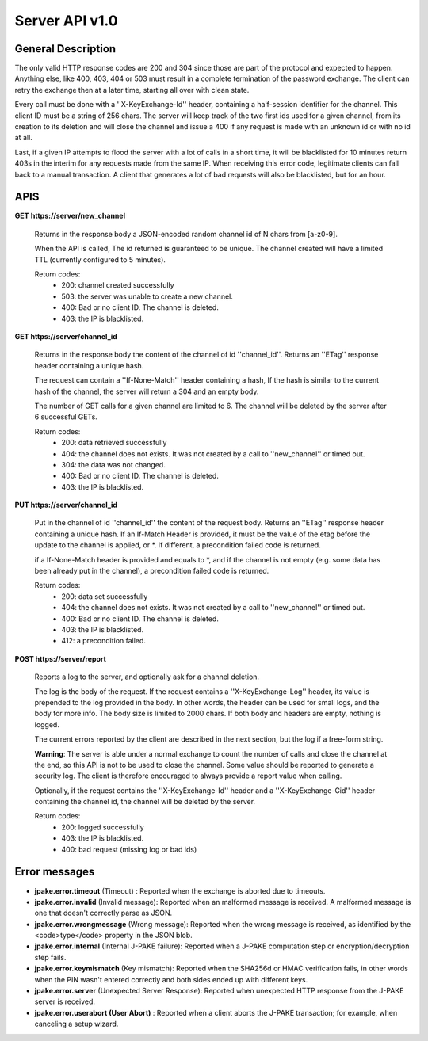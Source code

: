 ===============
Server API v1.0
===============

General Description
===================

The only valid HTTP response codes are 200 and 304 since those are part of the
protocol and expected to happen. Anything else, like 400, 403, 404 or 503 must
result in a complete termination of the password exchange. The client can retry
the exchange then at a later time, starting all over with clean state.

Every call must be done with a ''X-KeyExchange-Id'' header, containing a
half-session identifier for the channel. This client ID must be a string of 256
chars. The server will keep track of the two first ids used for a given
channel, from its creation to its deletion and will close the channel and issue
a 400 if any request is made with an unknown id or with no id at all.

Last, if a given IP attempts to flood the server with a lot of calls in a short
time, it will be blacklisted for 10 minutes return 403s in the interim for any
requests made from the same IP. When receiving this error code, legitimate
clients can fall back to a manual transaction. A client that generates a lot of
bad requests will also be blacklisted, but for an hour.


APIS
====

**GET** **https://server/new_channel**

  Returns in the response body a JSON-encoded random channel id of N chars
  from [a-z0-9].

  When the API is called, The id returned is guaranteed to be unique.
  The channel created will have a limited TTL (currently configured to
  5 minutes).

  Return codes:
     - 200: channel created successfully
     - 503: the server was unable to create a new channel.
     - 400: Bad or no client ID. The channel is deleted.
     - 403: the IP is blacklisted.


**GET https://server/channel_id**

  Returns in the response body the content of the channel of id ''channel_id''.
  Returns an ''ETag'' response header containing a unique hash.

  The request can contain a ''If-None-Match'' header containing a hash,
  If the hash is similar to the current hash of the channel, the server
  will return a 304 and an empty body.

  The number of GET calls for a given channel are limited to 6. The channel will
  be deleted by the server after 6 successful GETs.

  Return codes:
     - 200: data retrieved successfully
     - 404: the channel does not exists. It was not created by a call
       to ''new_channel'' or timed out.
     - 304: the data was not changed.
     - 400: Bad or no client ID. The channel is deleted.
     - 403: the IP is blacklisted.


**PUT https://server/channel_id**

  Put in the channel of id ''channel_id'' the content of the request body.
  Returns an ''ETag'' response header containing a unique hash.
  If an If-Match Header is provided, it must be the value of the etag
  before the update to the channel is applied, or \*.
  If different, a precondition failed code is returned.

  if a If-None-Match header is provided and equals to \*, and
  if the channel is not empty (e.g. some data has been already
  put in the channel), a precondition failed code is returned.

  Return codes:
     - 200: data set successfully
     - 404: the channel does not exists. It was not created by a call
       to ''new_channel'' or timed out.
     - 400: Bad or no client ID. The channel is deleted.
     - 403: the IP is blacklisted.
     - 412: a precondition failed.

**POST https://server/report**

  Reports a log to the server, and optionally ask for a channel deletion.

  The log is the body of the request. If the
  request contains a ''X-KeyExchange-Log'' header, its value is prepended
  to the log provided in the body. In other words, the header can be used
  for small logs, and the body for more info. The body size is limited to
  2000 chars. If both body and headers are empty, nothing is logged.

  The current errors reported by the client are described in the next
  section, but the log if a free-form string.

  **Warning**: The server is able under a normal exchange to count the number
  of calls and close the channel at the end, so this API is not to be used
  to close the channel. Some value should be reported to generate a security
  log. The client is therefore encouraged to always provide a report value
  when calling.

  Optionally, if the request contains the ''X-KeyExchange-Id'' header and a
  ''X-KeyExchange-Cid'' header containing the channel id, the channel will
  be deleted by the server.

  Return codes:
     - 200: logged successfully
     - 403: the IP is blacklisted.
     - 400: bad request (missing log or bad ids)


Error messages
==============


- **jpake.error.timeout** (Timeout) : Reported when the exchange is aborted
  due to timeouts.

- **jpake.error.invalid** (Invalid message): Reported when an malformed message
  is received. A malformed message is one that doesn't correctly parse as JSON.

- **jpake.error.wrongmessage** (Wrong message): Reported when the wrong message
  is received, as identified by the <code>type</code> property in the JSON blob.

- **jpake.error.internal** (Internal J-PAKE failure): Reported when a J-PAKE
  computation step or encryption/decryption step fails.

- **jpake.error.keymismatch** (Key mismatch): Reported when the SHA256d or HMAC
  verification fails, in other words when the PIN wasn't entered correctly and
  both sides ended up with different keys.

- **jpake.error.server** (Unexpected Server Response): Reported when unexpected
  HTTP response from the J-PAKE server is received.

- **jpake.error.userabort (User Abort)** : Reported when a client aborts the
  J-PAKE transaction; for example, when canceling a setup wizard.
